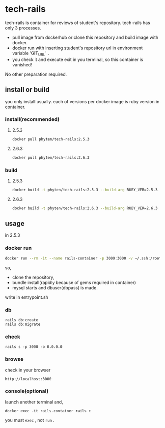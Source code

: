 * tech-rails

tech-rails is container for reviews of student's repository.
tech-rails has only 3 processes.

- pull image from dockerhub or clone this repository and build image with docker.
- docker run with inserting student's repository url in environment variable 'GIT_URL' .
- you check it and execute exit in you terminal, so this container is vanished!

No other preparation required.

** install or build

you only install usually.
each of versions per docker image is ruby version in container.

*** install(recommended)

**** 2.5.3
#+begin_src bash
docker pull phyten/tech-rails:2.5.3
#+end_src

**** 2.6.3
#+begin_src bash
docker pull phyten/tech-rails:2.6.3
#+end_src


*** build

**** 2.5.3
#+begin_src bash
docker build -t phyten/tech-rails:2.5.3 --build-arg RUBY_VER=2.5.3 .
#+end_src

**** 2.6.3
#+begin_src bash
docker build -t phyten/tech-rails:2.6.3 --build-arg RUBY_VER=2.6.3 .
#+end_src

** usage

in 2.5.3

*** docker run
#+begin_src bash
docker run --rm -it --name rails-container -p 3000:3000 -v ~/.ssh:/root/.ssh -e GIT_URL=git@github.com:students_name/students_repo phyten/tech-rails:2.5.3 bash
#+end_src

so,

- clone the repository,
- bundle install(rapidly because of gems required in container)
- mysql starts and dbuser(dbpass) is made.

write in entrypoint.sh

*** db
#+begin_src
rails db:create
rails db:migrate
#+end_src

*** check
#+begin_src
rails s -p 3000 -b 0.0.0.0
#+end_src

*** browse
check in your browser

~http://localhost:3000~


*** console(optional)
launch another terminal and,

#+begin_src
docker exec -it rails-container rails c
#+end_src

you must ~exec~ , not ~run~ .

